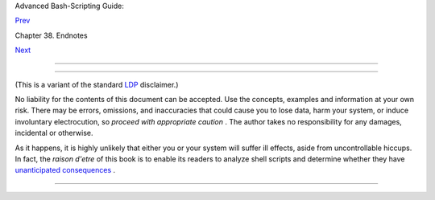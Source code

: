 .. raw:: html

   <div class="NAVHEADER">

.. raw:: html

   <table border="0" cellpadding="0" cellspacing="0" summary="Header navigation table" width="100%">

.. raw:: html

   <tr>

.. raw:: html

   <th align="center" colspan="3">

Advanced Bash-Scripting Guide:

.. raw:: html

   </th>

.. raw:: html

   </tr>

.. raw:: html

   <tr>

.. raw:: html

   <td align="left" valign="bottom" width="10%">

`Prev <credits.html>`__

.. raw:: html

   </td>

.. raw:: html

   <td align="center" valign="bottom" width="80%">

Chapter 38. Endnotes

.. raw:: html

   </td>

.. raw:: html

   <td align="right" valign="bottom" width="10%">

`Next <biblio.html>`__

.. raw:: html

   </td>

.. raw:: html

   </tr>

.. raw:: html

   </table>

--------------

.. raw:: html

   </div>

.. raw:: html

   <div class="SECT1">

  38.6. Disclaimer
=================

(This is a variant of the standard `LDP <http://www.tldp.org>`__
disclaimer.)

No liability for the contents of this document can be accepted. Use the
concepts, examples and information at your own risk. There may be
errors, omissions, and inaccuracies that could cause you to lose data,
harm your system, or induce involuntary electrocution, so *proceed with
appropriate caution* . The author takes no responsibility for any
damages, incidental or otherwise.

As it happens, it is highly unlikely that either you or your system will
suffer ill effects, aside from uncontrollable hiccups. In fact, the
*raison d'etre* of this book is to enable its readers to analyze shell
scripts and determine whether they have `unanticipated
consequences <gotchas.html>`__ .

.. raw:: html

   </div>

.. raw:: html

   <div class="NAVFOOTER">

--------------

+--------------------------+--------------------------+--------------------------+
| `Prev <credits.html>`__  | Credits                  |
| `Home <index.html>`__    | `Up <endnotes.html>`__   |
| `Next <biblio.html>`__   | Bibliography             |
+--------------------------+--------------------------+--------------------------+

.. raw:: html

   </div>

